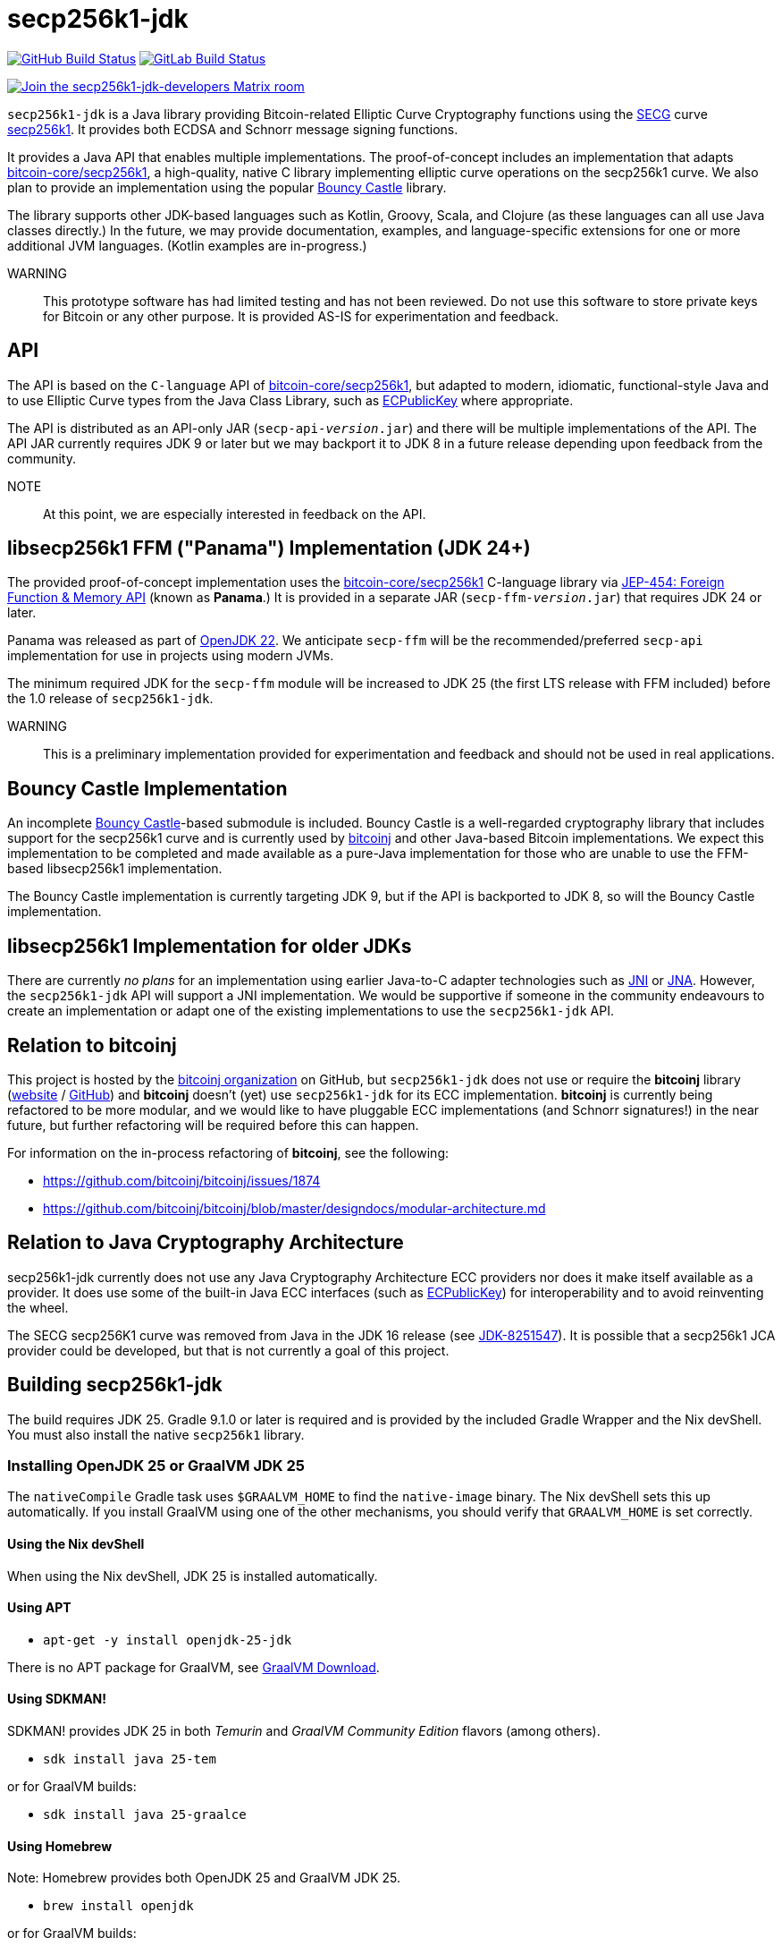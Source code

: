 = secp256k1-jdk

image:https://github.com/bitcoinj/secp256k1-jdk/workflows/Gradle%20Build/badge.svg[GitHub Build Status,link=https://github.com/bitcoinj/secp256k1-jdk/actions] image:https://gitlab.com/bitcoinj/secp256k1-jdk/badges/master/pipeline.svg[GitLab Build Status,link=https://gitlab.com/bitcoinj/secp256k1-jdk/-/pipelines]


image::https://img.shields.io/badge/Matrix%20Chat-Join%20secp256k1--jdk--developers%20-blue[Join the secp256k1-jdk-developers Matrix room, link=https://matrix.to/#/#secp256k1-jdk-developers:matrix.org]

`secp256k1-jdk` is a Java library providing Bitcoin-related Elliptic Curve Cryptography functions using the https://www.secg.org/[SECG] curve
https://en.bitcoin.it/wiki/Secp256k1[secp256k1]. It provides both ECDSA and Schnorr message signing functions.

It provides a Java API that enables multiple implementations. The proof-of-concept includes an implementation that adapts https://github.com/bitcoin-core/secp256k1[bitcoin-core/secp256k1], a high-quality, native C
library implementing elliptic curve operations on the secp256k1 curve. We also plan to provide an implementation using the popular https://www.bouncycastle.org[Bouncy Castle] library.

The library supports other JDK-based languages such as Kotlin, Groovy, Scala, and Clojure (as these languages can all use Java classes directly.) In the future, we may provide documentation, examples, and language-specific extensions for one or more additional JVM languages. (Kotlin examples are in-progress.)

WARNING:: This prototype software has had limited testing and has not been reviewed. Do not use this software to store private keys for Bitcoin or any other purpose. It is provided AS-IS for experimentation and feedback.

== API

The API is based on the `C-language` API of https://github.com/bitcoin-core/secp256k1[bitcoin-core/secp256k1], but adapted
to modern, idiomatic, functional-style Java and to use Elliptic Curve types from the Java Class Library, such as https://docs.oracle.com/en/java/javase/21/docs/api/java.base/java/security/interfaces/ECPublicKey.html[ECPublicKey] where appropriate.

The API is distributed as an API-only JAR (```secp-api-_version_.jar```) and there will be multiple implementations of the API. The API JAR currently requires JDK 9 or later but we may backport it to JDK 8 in a future release depending upon feedback from the community.

NOTE:: At this point, we are especially interested in feedback on the API.

== libsecp256k1 FFM ("Panama") Implementation (JDK 24+)

The provided proof-of-concept implementation uses the https://github.com/bitcoin-core/secp256k1[bitcoin-core/secp256k1] C-language library via https://openjdk.org/jeps/454[JEP-454: Foreign Function & Memory API] (known as **Panama**.) It is provided in a separate JAR (```secp-ffm-_version_.jar```) that requires JDK 24 or later.

Panama was released as part of https://openjdk.org/projects/jdk/22/[OpenJDK 22]. We anticipate `secp-ffm` will be
the recommended/preferred `secp-api` implementation for use in projects using modern JVMs.

The minimum required JDK for the `secp-ffm` module will be increased to JDK 25 (the first LTS release with FFM included) before the 1.0 release of `secp256k1-jdk`.

WARNING:: This is a preliminary implementation provided for experimentation and feedback and should not be used in real applications.

== Bouncy Castle Implementation

An incomplete https://www.bouncycastle.org[Bouncy Castle]-based submodule is included. Bouncy Castle is a well-regarded cryptography library that includes support for the secp256k1 curve and is currently used by https://bitcoinj.org[bitcoinj] and other Java-based Bitcoin implementations. We expect this implementation to be completed and made available as a pure-Java implementation for those who are unable to use the FFM-based libsecp256k1 implementation.

The Bouncy Castle implementation is currently targeting JDK 9, but if the API is backported to JDK 8, so will the Bouncy Castle implementation.

== libsecp256k1 Implementation for older JDKs

There are currently _no plans_ for an implementation using earlier Java-to-C adapter technologies such as https://docs.oracle.com/en/java/javase/21/docs/specs/jni/index.html[JNI] or https://github.com/java-native-access/jna[JNA]. However, the `secp256k1-jdk` API will support a JNI implementation. We would be supportive if someone in the community endeavours to create an implementation or adapt one of the existing implementations to use the `secp256k1-jdk` API.

== Relation to bitcoinj

This project is hosted by the https://github.com/bitcoinj[bitcoinj organization] on GitHub, but `secp256k1-jdk` does not use or require the *bitcoinj* library (https://bitcoinj.org[website] / https://github.com/bitcoinj[GitHub]) and *bitcoinj* doesn't (yet) use `secp256k1-jdk` for its ECC implementation. *bitcoinj* is currently being refactored to be more modular, and we would like to have pluggable ECC implementations (and Schnorr signatures!) in the near future, but further refactoring will be required before this can happen.

For information on the in-process refactoring of *bitcoinj*, see the following:

* https://github.com/bitcoinj/bitcoinj/issues/1874
* https://github.com/bitcoinj/bitcoinj/blob/master/designdocs/modular-architecture.md


== Relation to Java Cryptography Architecture

secp256k1-jdk currently does not use any Java Cryptography Architecture ECC providers nor does it make itself available as a provider. It does use some of the built-in Java ECC interfaces (such as https://docs.oracle.com/en/java/javase/21/docs/api/java.base/java/security/interfaces/ECPublicKey.html[ECPublicKey]) for interoperability and to avoid reinventing the wheel.

The SECG secp256K1 curve was removed from Java in the JDK 16 release (see https://bugs.openjdk.org/browse/JDK-8251547[JDK-8251547]). It is possible that a secp256k1 JCA provider could be developed, but that is not currently a goal of this project.

== Building secp256k1-jdk

The build requires JDK 25. Gradle 9.1.0 or later is required and is provided by the included Gradle Wrapper and the Nix devShell. You must also install the native `secp256k1` library.

=== Installing OpenJDK 25 or GraalVM JDK 25

The `nativeCompile` Gradle task uses `$GRAALVM_HOME` to find the `native-image` binary. The Nix devShell sets this up automatically. If you install GraalVM using one of the other mechanisms, you should verify that `GRAALVM_HOME` is set correctly.

==== Using the Nix devShell

When using the Nix devShell, JDK 25 is installed automatically.

==== Using APT

* `apt-get -y install openjdk-25-jdk`

There is no APT package for GraalVM, see https://www.graalvm.org/downloads/[GraalVM Download].

==== Using SDKMAN!

SDKMAN! provides JDK 25 in both _Temurin_ and _GraalVM Community Edition_ flavors (among others).

* `sdk install java 25-tem`

or for GraalVM builds:

* `sdk install java 25-graalce`

==== Using Homebrew

Note: Homebrew provides both OpenJDK 25 and GraalVM JDK 25.

* `brew install openjdk`

or for GraalVM builds:

* `brew install graalvm-jdk`

=== Installing libsecp256k

==== Using the Nix devShell

The Nix devshell sets up everything correctly, so simply run `nix develop` and you can build and run.

==== Using APT

* `apt-get -y install libsecp256k1-dev`

This will correctly set up `LD_LIBRARY_PATH` and you can build and run.

==== Using Homebrew

. `brew install secp256k1`
. `export DYLD_LIBRARY_PATH="$(brew --prefix secp256k1)/lib:$DYLD_LIBRARY_PATH"`
. `export JAVA_TOOL_OPTIONS="-Djava.library.path=$(brew --prefix secp256k1)/lib"`

Step 2 sets up `DYLD_LIBRARY_PATH` correctly, but `DYLD_LIBRARY_PATH` https://developer.apple.com/library/archive/documentation/Security/Conceptual/System_Integrity_Protection_Guide/RuntimeProtections/RuntimeProtections.html[is cleared] by macOS https://support.apple.com/en-us/102149[System Integrity Protection] before running protected executables (notably the shell binaries typically used to start Gradle) so step 3 sets `JAVA_TOOL_OPTIONS` which Gradle and processes spawned by Gradle will pick up the correct library path.

==== Other mechanisms

Other mechanisms should work as long as you set up `LD_LIBRARY_PATH` and/or `DYLD_LIBRARY_PATH` properly and are mindful of System Integrity Protection on macOS.

==== Bundling libsecp256k1 in a JAR at runtime

This will be provided in a future release, see https://github.com/bitcoinj/secp256k1-jdk/issues/137[Issue #137]

=== Building with Gradle Wrapper

. `./gradlew build`

==== Running the Schnorr Example with Gradle Wrapper

* `./gradlew secp-examples-java:run`

==== Build a Start Script and use it to run the Schnorr Example

Build the script:

* `./gradlew secp-examples-java:installDist`

Set the script's Java options shell variable:

On Linux use `LD_LIBRARY_PATH`:

* `export SECP_EXAMPLES_JAVA_OPTS="-Djava.library.path=$LD_LIBRARY_PATH --enable-native-access=org.bitcoinj.secp.ffm"`

on macOS use `DYLD_LIBRARY_PATH`:

* `export SECP_EXAMPLES_JAVA_OPTS="-Djava.library.path=$DYLD_LIBRARY_PATH --enable-native-access=org.bitcoinj.secp.ffm"`

Run the script:

* `./secp-examples-java/build/install/schnorr-example/bin/schnorr-example`

==== Build and run a native image (Using GraalVM 25)

To build using GraalVM `native-image`:

. Make sure you have GraalVM 25 or later installed
. Make sure `GRAALVM_HOME` points to the Graal JDK 25 installation
. `./gradlew secp-examples-java:nativeCompile`

Run the native image binary:

. `./secp-examples-java/build/schnorr-example`
. Don't blink!

=== Building with Nix

NOTE:: We currently only support setting up a development shell with Nix. In the future we hope to support a full Nix build.

To start a development shell with all build prerequisites installed and run the Gradle build:

. `nix develop`
. `gradle build`

The other targets described in the "Building with the Gradle Wrapper" section work in the Nix devShell, but you should use `gradle` rather than `./gradlew`, of course.

=== Extracting Headers with Nix

This is currently unsupported.

To extract the libsecp256k1 headers into Java classes via `jextract` using the `extract-header.sh` script:

. `nix develop`
. `./extract-headers.sh`

The extracted headers will be writen to `./build/org/bitcoinj/secp/ffm/jextract`. You can compare the generated headers with the checked-in headers with:

. `diff -r secp-ffm/src/main/java/org/bitcoinj/secp/ffm/jextract build/org/bitcoinj/secp/ffm/jextract`

== Reporting a vulnerability

See SECURITY.adoc (TBD)

== References

=== secp256k1 library

* https://github.com/bitcoin-core/secp256k1[bitcoin-core/secp256k1] on GitHub


=== Other JDK Implementations of secp256k1

* bitcoin-s fork https://bitcoin-s.org/docs/secp256k1/jni-modify
* Sparrow/Drongo JNI: https://github.com/sparrowwallet/drongo/tree/master/src/main/java/org/bitcoin
* Kotlin multiplatform wrapper: https://github.com/acinq/secp256k1-kmp
* Samourai port of Sipa's Python reference implementation to Java: https://code.samourai.io/samouraidev/BIP340_Schnorr[BIP340_Schnorr]

=== Other JDK implementations of Elliptic Curve Cryptography

* https://www.bouncycastle.org/java.html[Bouncy Castle]
* https://mail.openjdk.org/pipermail/announce/2024-March/000347.html[OpenJDK Project Brisbane] - uses Foreign Function & Memory API to encapsulate the FIPS 140 validated OpenSSL library.

=== BIPS

* https://github.com/bitcoin/bips/blob/master/bip-0340.mediawiki[BIP 340]: Schnorr Signatures for secp256k1

=== General and Elliptic Curve Cryptography

* https://andrea.corbellini.name/2015/05/17/elliptic-curve-cryptography-a-gentle-introduction/[Elliptic Curve Cryptography: a gentle introduction]
* https://math.berkeley.edu/~ribet/116/
* https://www.chosenplaintext.ca/articles/beginners-guide-constant-time-cryptography.html
* https://fangpenlin.com/posts/2019/10/07/elliptic-curve-cryptography-explained/[Elliptic Curve Cryptography Explained]
* https://eprint.iacr.org/2015/1060.pdf[Complete addition formulas for prime order elliptic curves]: Joost Renes, Craig Costello, and Lejla Batina

=== Elligator

* https://elligator.org
* https://dl.acm.org/doi/10.1145/2508859.2516734[Elligator: elliptic-curve points indistinguishable from uniform random strings]

=== Java Cryptography Books & Articles

* https://leanpub.com/javacryptotoolsandtech[Java Cryptography: Tools and Techniques]
* https://www.novixys.com/blog/generate-bitcoin-addresses-java/ (Obsolete as of JDK 16)
